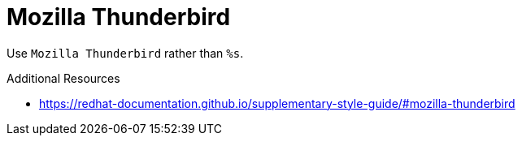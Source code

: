 :navtitle: Mozilla Thunderbird
:keywords: reference, rule, Mozilla Thunderbird

= Mozilla Thunderbird

Use `Mozilla Thunderbird` rather than `%s`.

.Additional Resources

* link:https://redhat-documentation.github.io/supplementary-style-guide/#mozilla-thunderbird[]

